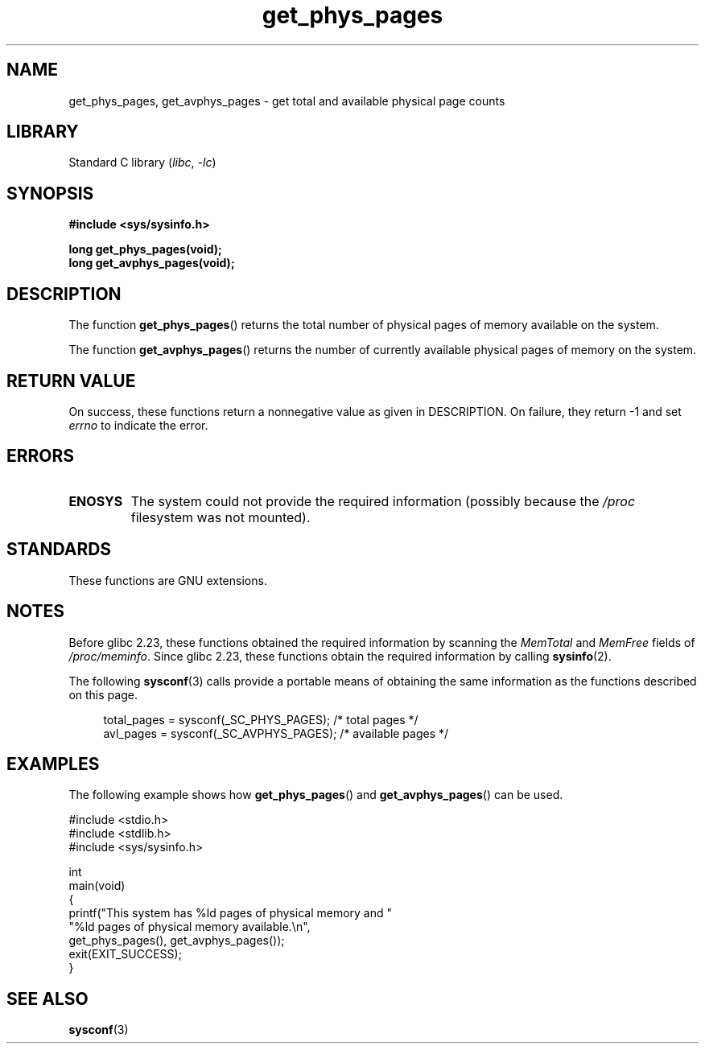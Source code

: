.\" Copyright (c) 2015 William Woodruff (william@tuffbizz.com)
.\"
.\" SPDX-License-Identifier: Linux-man-pages-copyleft
.\"
.TH get_phys_pages 3 (date) "Linux man-pages (unreleased)"
.SH NAME
get_phys_pages, get_avphys_pages \- get total and available physical
page counts
.SH LIBRARY
Standard C library
.RI ( libc ", " \-lc )
.SH SYNOPSIS
.nf
.B "#include <sys/sysinfo.h>"
.PP
.B long get_phys_pages(void);
.B long get_avphys_pages(void);
.fi
.SH DESCRIPTION
The function
.BR get_phys_pages ()
returns the total number of physical pages of memory available on the system.
.PP
The function
.BR get_avphys_pages ()
returns the number of currently available physical pages of memory on the
system.
.SH RETURN VALUE
On success,
these functions return a nonnegative value as given in DESCRIPTION.
On failure, they return \-1 and set
.I errno
to indicate the error.
.SH ERRORS
.TP
.B ENOSYS
The system could not provide the required information
(possibly because the
.I /proc
filesystem was not mounted).
.SH STANDARDS
These functions are GNU extensions.
.SH NOTES
Before glibc 2.23,
these functions obtained the required information by scanning the
.I MemTotal
and
.I MemFree
fields of
.IR /proc/meminfo .
Since glibc 2.23,
these functions obtain the required information by calling
.BR sysinfo (2).
.PP
The following
.BR sysconf (3)
calls provide a portable means of obtaining the same information as the
functions described on this page.
.PP
.in +4n
.EX
total_pages = sysconf(_SC_PHYS_PAGES);    /* total pages */
avl_pages = sysconf(_SC_AVPHYS_PAGES);    /* available pages */
.EE
.in
.SH EXAMPLES
The following example shows how
.BR get_phys_pages ()
and
.BR get_avphys_pages ()
can be used.
.PP
.\" SRC BEGIN (get_phys_pages.c)
.EX
#include <stdio.h>
#include <stdlib.h>
#include <sys/sysinfo.h>

int
main(void)
{
    printf("This system has %ld pages of physical memory and "
            "%ld pages of physical memory available.\en",
            get_phys_pages(), get_avphys_pages());
    exit(EXIT_SUCCESS);
}
.EE
.\" SRC END
.SH SEE ALSO
.BR sysconf (3)
